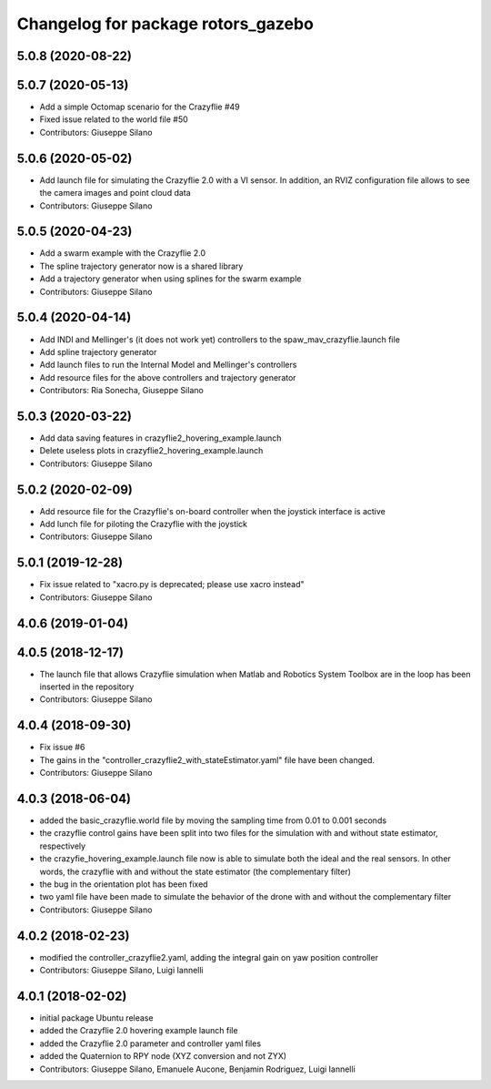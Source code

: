 ^^^^^^^^^^^^^^^^^^^^^^^^^^^^^^^^^^^
Changelog for package rotors_gazebo
^^^^^^^^^^^^^^^^^^^^^^^^^^^^^^^^^^^

5.0.8 (2020-08-22)
------------------

5.0.7 (2020-05-13)
------------------
* Add a simple Octomap scenario for the Crazyflie #49
* Fixed issue related to the world file #50
* Contributors: Giuseppe Silano

5.0.6 (2020-05-02)
------------------
* Add launch file for simulating the Crazyflie 2.0 with a VI sensor. In addition, an RVIZ configuration file allows to see the camera images and point cloud data
* Contributors: Giuseppe Silano

5.0.5 (2020-04-23)
------------------
* Add a swarm example with the Crazyflie 2.0
* The spline trajectory generator now is a shared library
* Add a trajectory generator when using splines for the swarm example
* Contributors: Giuseppe Silano

5.0.4 (2020-04-14)
------------------
* Add INDI and Mellinger's (it does not work yet) controllers to the spaw_mav_crazyflie.launch file
* Add spline trajectory generator
* Add launch files to run the Internal Model and Mellinger's controllers
* Add resource files for the above controllers and trajectory generator
* Contributors: Ria Sonecha, Giuseppe Silano

5.0.3 (2020-03-22)
------------------
* Add data saving features in crazyflie2_hovering_example.launch
* Delete useless plots in crazyflie2_hovering_example.launch
* Contributors: Giuseppe Silano

5.0.2 (2020-02-09)
------------------
* Add resource file for the Crazyflie's on-board controller when the joystick interface is active
* Add lunch file for piloting the Crazyflie with the joystick
* Contributors: Giuseppe Silano

5.0.1 (2019-12-28)
------------------
* Fix issue related to "xacro.py is deprecated; please use xacro instead"
* Contributors: Giuseppe Silano

4.0.6 (2019-01-04)
------------------

4.0.5 (2018-12-17)
------------------
* The launch file that allows Crazyflie simulation when Matlab and Robotics System Toolbox are in the loop has been inserted in the repository
* Contributors: Giuseppe Silano

4.0.4 (2018-09-30)
------------------
* Fix issue #6
* The gains in the "controller_crazyflie2_with_stateEstimator.yaml" file have been changed.
* Contributors: Giuseppe Silano

4.0.3 (2018-06-04)
-----------------
* added the basic_crazyflie.world file by moving the sampling time from 0.01 to 0.001 seconds
* the crazyflie control gains have been split into two files for the simulation with and without state estimator, respectively
* the crazyfie_hovering_example.launch file now is able to simulate both the ideal and the real sensors. In other words, the crazyflie with and without the state estimator (the complementary filter)
* the bug in the orientation plot has been fixed
* two yaml file have been made to simulate the behavior of the drone with and without the complementary filter
* Contributors: Giuseppe Silano

4.0.2 (2018-02-23)
------------------
* modified the controller_crazyflie2.yaml, adding the integral gain on yaw position controller
* Contributors: Giuseppe Silano, Luigi Iannelli

4.0.1 (2018-02-02)
------------------
* initial package Ubuntu release
* added the Crazyflie 2.0 hovering example launch file
* added the Crazyflie 2.0 parameter and controller yaml files
* added the Quaternion to RPY node (XYZ conversion and not ZYX)
* Contributors: Giuseppe Silano, Emanuele Aucone, Benjamin Rodriguez, Luigi Iannelli
